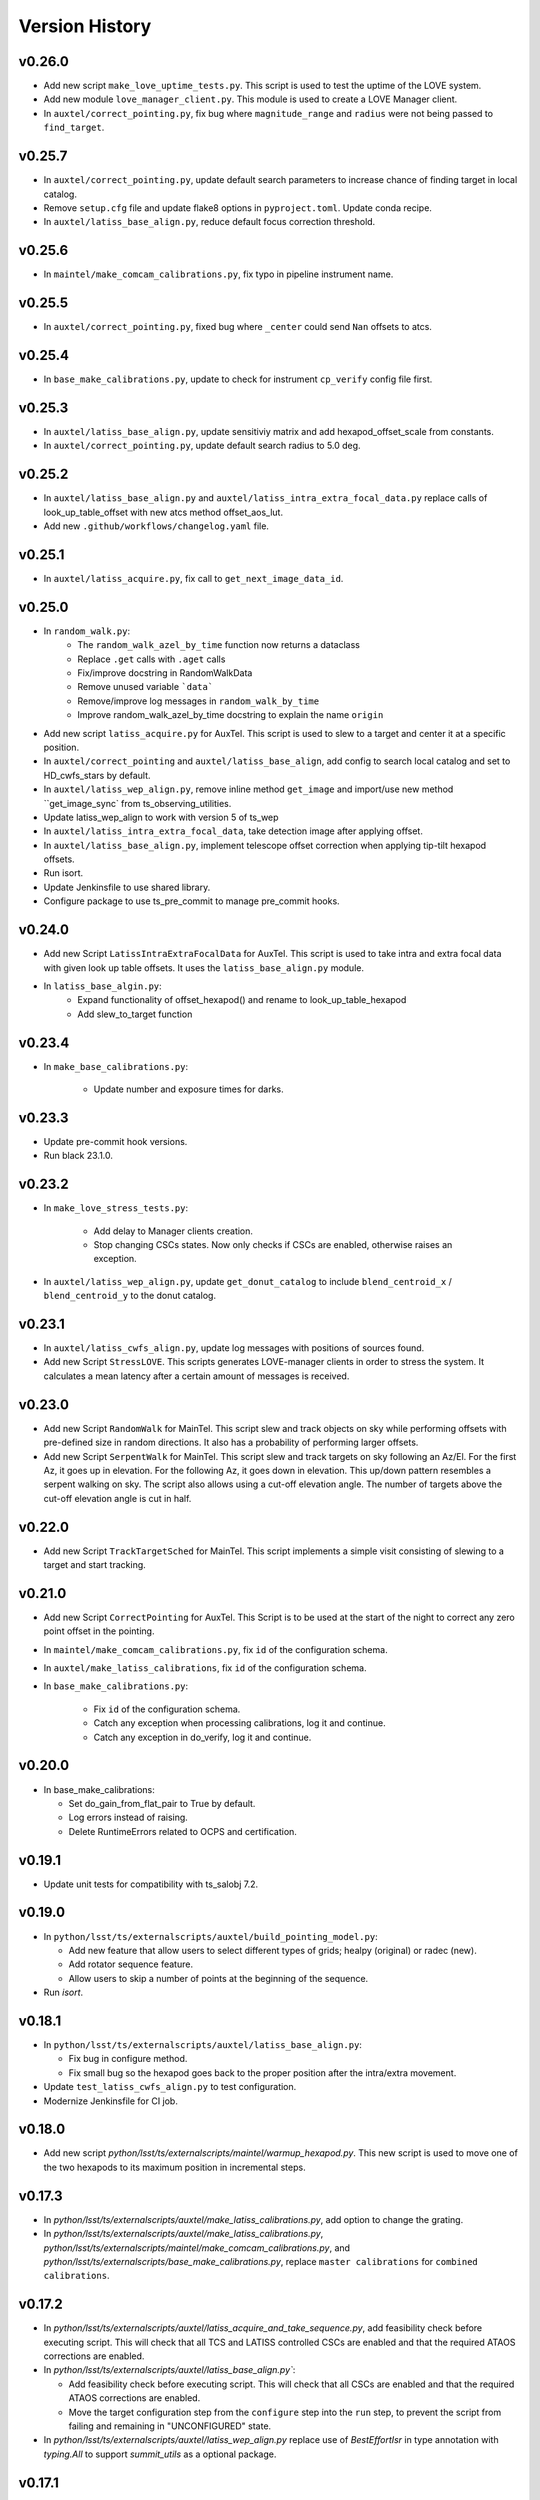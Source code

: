 .. py:currentmodule:: lsst.ts.externalscripts

.. _lsst.ts.externalscripts.version_history:

===============
Version History
===============

.. towncrier release notes start

v0.26.0
=======

* Add new script ``make_love_uptime_tests.py``.
  This script is used to test the uptime of the LOVE system.
* Add new module ``love_manager_client.py``.
  This module is used to create a LOVE Manager client.
* In ``auxtel/correct_pointing.py``, fix bug where ``magnitude_range`` and ``radius`` were not being passed to ``find_target``.

v0.25.7
=======

* In ``auxtel/correct_pointing.py``, update default search parameters to increase chance of finding target in local catalog.
* Remove ``setup.cfg`` file and update flake8 options in ``pyproject.toml``. Update conda recipe.
* In ``auxtel/latiss_base_align.py``, reduce default focus correction threshold.


v0.25.6
=======

* In ``maintel/make_comcam_calibrations.py``, fix typo in pipeline instrument name.

v0.25.5
=======

* In ``auxtel/correct_pointing.py``, fixed bug where ``_center`` could send ``Nan`` offsets to atcs.

v0.25.4
=======

* In ``base_make_calibrations.py``, update to check for instrument ``cp_verify`` config file first.

v0.25.3
=======

* In ``auxtel/latiss_base_align.py``, update sensitiviy matrix and add hexapod_offset_scale from constants. 
* In ``auxtel/correct_pointing.py``, update default search radius to 5.0 deg. 

v0.25.2
=======

* In ``auxtel/latiss_base_align.py`` and ``auxtel/latiss_intra_extra_focal_data.py`` replace calls of look_up_table_offset with new atcs method offset_aos_lut.
* Add new ``.github/workflows/changelog.yaml`` file. 

v0.25.1
=======

* In ``auxtel/latiss_acquire.py``, fix call to ``get_next_image_data_id``.

v0.25.0
=======

* In ``random_walk.py``:
    * The ``random_walk_azel_by_time`` function now returns a dataclass
    * Replace ``.get`` calls with ``.aget`` calls 
    * Fix/improve docstring in RandomWalkData
    * Remove unused variable ```data```
    * Remove/improve log messages in ``random_walk_by_time``
    * Improve random_walk_azel_by_time docstring to explain the name ``origin``

* Add new script ``latiss_acquire.py`` for AuxTel.
  This script is used to slew to a target and center it at a specific position.
  
* In ``auxtel/correct_pointing`` and ``auxtel/latiss_base_align``, add config to search local catalog and set to HD_cwfs_stars by default. 

* In ``auxtel/latiss_wep_align.py``, remove inline method ``get_image`` and import/use new method ``get_image_sync` from ts_observing_utilities.

* Update latiss_wep_align to work with version 5 of ts_wep

* In ``auxtel/latiss_intra_extra_focal_data``, take detection image after applying offset.

* In ``auxtel/latiss_base_align.py``, implement telescope offset correction when applying tip-tilt hexapod offsets.

* Run isort.

* Update Jenkinsfile to use shared library.

* Configure package to use ts_pre_commit to manage pre_commit hooks.

v0.24.0
=======

* Add new Script ``LatissIntraExtraFocalData`` for AuxTel.
  This script is used to take intra and extra focal data with given look up table offsets.
  It uses the ``latiss_base_align.py`` module.

* In ``latiss_base_algin.py``:
    * Expand functionality of offset_hexapod() and rename to look_up_table_hexapod
    * Add slew_to_target function

v0.23.4
=======

* In ``make_base_calibrations.py``:

    * Update number and exposure times for darks.

v0.23.3
=======

* Update pre-commit hook versions.
* Run black 23.1.0.

v0.23.2
=======

* In ``make_love_stress_tests.py``:

    * Add delay to Manager clients creation.
    * Stop changing CSCs states. Now only checks if CSCs are enabled, otherwise raises an exception.

* In ``auxtel/latiss_wep_align.py``, update ``get_donut_catalog`` to include ``blend_centroid_x`` / ``blend_centroid_y`` to the donut catalog.

v0.23.1
=======

* In ``auxtel/latiss_cwfs_align.py``, update log messages with positions of sources found.

* Add new Script ``StressLOVE``.
  This scripts generates LOVE-manager clients in order to stress the system.
  It calculates a mean latency after a certain amount of messages is received.

v0.23.0
=======
* Add new Script ``RandomWalk`` for MainTel.
  This script slew and track objects on sky while performing offsets with pre-defined size in random directions.
  It also has a probability of performing larger offsets.

* Add new Script ``SerpentWalk`` for MainTel.
  This script slew and track targets on sky following an Az/El.
  For the first Az, it goes up in elevation. For the following Az, it goes down in elevation.
  This up/down pattern resembles a serpent walking on sky.
  The script also allows using a cut-off elevation angle.
  The number of targets above the cut-off elevation angle is cut in half.


v0.22.0
=======

* Add new Script ``TrackTargetSched`` for MainTel.
  This script implements a simple visit consisting of slewing to a target and start tracking.


v0.21.0
=======


* Add new Script ``CorrectPointing`` for AuxTel.
  This Script is to be used at the start of the night to correct any zero point offset in the pointing.
* In ``maintel/make_comcam_calibrations.py``, fix ``id`` of the configuration schema.
* In ``auxtel/make_latiss_calibrations``, fix ``id`` of the configuration schema.
* In ``base_make_calibrations.py``:

    * Fix ``id`` of the configuration schema.
    * Catch any exception when processing calibrations, log it and continue.
    * Catch any exception in do_verify, log it and continue.


v0.20.0
=======

* In base_make_calibrations:

  * Set do_gain_from_flat_pair to True by default.
  * Log errors instead of raising.
  * Delete RuntimeErrors related to OCPS and certification.

v0.19.1
=======

* Update unit tests for compatibility with ts_salobj 7.2.

v0.19.0
=======

* In ``python/lsst/ts/externalscripts/auxtel/build_pointing_model.py``:

  * Add new feature that allow users to select different types of grids; healpy (original) or radec (new).

  * Add rotator sequence feature.

  * Allow users to skip a number of points at the beginning of the sequence.

* Run `isort`.

v0.18.1
=======

* In ``python/lsst/ts/externalscripts/auxtel/latiss_base_align.py``:

  * Fix bug in configure method.
  * Fix small bug so the hexapod goes back to the proper position after the intra/extra movement.

* Update ``test_latiss_cwfs_align.py`` to test configuration.
* Modernize Jenkinsfile for CI job.

v0.18.0
=======

* Add new script `python/lsst/ts/externalscripts/maintel/warmup_hexapod.py`.
  This new script is used to move one of the two hexapods to its maximum position in incremental steps.

v0.17.3
=======

* In `python/lsst/ts/externalscripts/auxtel/make_latiss_calibrations.py`, add option to change the grating.

* In `python/lsst/ts/externalscripts/auxtel/make_latiss_calibrations.py`, `python/lsst/ts/externalscripts/maintel/make_comcam_calibrations.py`, and
  `python/lsst/ts/externalscripts/base_make_calibrations.py`, replace ``master calibrations`` for ``combined calibrations``.

v0.17.2
=======

* In `python/lsst/ts/externalscripts/auxtel/latiss_acquire_and_take_sequence.py`, add feasibility check before executing script.
  This will check that all TCS and LATISS controlled CSCs are enabled and that the required ATAOS corrections are enabled.

* In `python/lsst/ts/externalscripts/auxtel/latiss_base_align.py``:

  * Add feasibility check before executing script.
    This will check that all CSCs are enabled and that the required ATAOS corrections are enabled.
  * Move the target configuration step from the ``configure`` step into the ``run`` step, to prevent the script from failing and remaining in "UNCONFIGURED" state.

* In `python/lsst/ts/externalscripts/auxtel/latiss_wep_align.py` replace use of `BestEffortIsr` in type annotation with `typing.All` to support `summit_utils` as a optional package.

v0.17.1
=======

* In ``auxtel/latiss_base_align.py``, add support for loading a playlist.
  This is useful for running integration-type tests.

* In LatissBaseAlign:

  * Fix issue in ``configure`` method accessing ``self.config`` instead of ``config``.
  * Change default rotator strategy from ``SkyAuto`` to ``PhysicalSky``.

v0.17.0
=======

* Add new metaclass, ``LatissBaseAlign``, which contains the generic actions required to execute a curvature wavefront error measurement, abstracting the computation part.
  The meta script performs the following actions:

    * slew to a selected target,
    * acquire intra/extra focal data by offsetting the hexapod in z,
    * run a meta function that computes the wavefront errors,
    * de-rotate the wavefront errors,
    * apply a sensitivity matrix to compute hexapod and telescope offsets,
    * apply comma and focus correction to the hexapod and pointing offsets.

  Therefore child implementations are only left to implement the function that computes the wavefront errors.

* In ``LatissCWFSAlign``, use new meta script ``LatissBaseAlign``.
  This basically removes all the code that was moved from ``LatissCWFSAlign`` into ``LatissBaseAlign``.

* Add unit tests for new ``LatissWEPAlign`` script.

* Add new ``LatissWEPAlign`` script that implements ``LatissBaseAlign`` script by using the wavefront estimation pipeline task.
  This is the same code we will use for the main telescope and is designed as a DM pipeline task, rather than a standalone python code as CWFS.
  Note that the code is developed to use most of the processing done by the cwfs version using, for instance, ``BestEfforIsr`` to rapidly process the raw frames and  ``QuickFrameMeasurementTask`` to find the donuts.
  The data is then passed along to the pipeline task for processing.
  Also, note that the processing is done in parallel in a separate python process.
  This guarantees that the main processing (driving the Script) is kept free of load.
  The amount of data passed from one process to another is rather small in this case, only the pipeline task result and the quick frame measurements are returned.

* In LatissCWFSAlign unit test:

  * rename run_cwfs -> run_align
  * rename sensitivity_matrix -> matrix_sensitivity
  * rename total_coma_x_offset -> offset_total_coma_x
  * rename total_coma_y_offset -> offset_total_coma_y
  * rename total_focus_offset -> offset_total_focus
  * update access to results for dict to new ``LatissAlignResults`` dataclass
  * remove ``__all__``
  * add missing line on license header.


v0.16.1
=======

* In ``LatissAcquireAndTakeSequence.configure``, replace usage of deprecated ``collections.Iterable`` with ``collections.abc.Iterable``.
* In ``LatissCWFSAlign`` fix missing space in error message.


v0.16.0
=======

* First version with documentation.
* Updated latiss_cwfs_align to handle case where the applied offsets to the ATAOS are too small for a correction to be applied.
